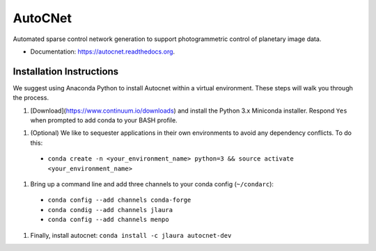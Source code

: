 ===============================
AutoCNet
===============================

.. image:: https://badges.gitter.im/USGS-Astrogeology/autocnet.svg
   :alt: Join the chat at https://gitter.im/USGS-Astrogeology/autocnet
   :target: https://gitter.im/USGS-Astrogeology/autocnet?utm_source=badge&utm_medium=badge&utm_campaign=pr-badge&utm_content=badge

.. image:: https://img.shields.io/pypi/v/autocnet.svg
        :target: https://pypi.python.org/pypi/autocnet

.. image:: https://travis-ci.org/USGS-Astrogeology/autocnet.svg?branch=master
    :target: https://travis-ci.org/USGS-Astrogeology/autocnet

.. image:: https://coveralls.io/repos/USGS-Astrogeology/autocnet/badge.svg?branch=master&service=github
    :target: https://coveralls.io/github/USGS-Astrogeology/autocnet?branch=master

.. image:: https://readthedocs.org/projects/autocnet/badge/?version=latest
    :target: http://autocnet.readthedocs.org/en/latest/
    :alt: Documentation Status

Automated sparse control network generation to support photogrammetric control of planetary image data.

* Documentation: https://autocnet.readthedocs.org.

Installation Instructions
-------------------------
We suggest using Anaconda Python to install Autocnet within a virtual environment.  These steps will walk you through the process.

1. [Download](https://www.continuum.io/downloads) and install the Python 3.x Miniconda installer.  Respond ``Yes`` when
   prompted to add conda to your BASH profile.
1. (Optional) We like to sequester applications in their own environments to avoid any dependency conflicts.  To do this:
  * ``conda create -n <your_environment_name> python=3 && source activate <your_environment_name>``
1. Bring up a command line and add three channels to your conda config (``~/condarc``):
  * ``conda config --add channels conda-forge``
  * ``conda condig --add channels jlaura``
  * ``conda config --add channels menpo``
1. Finally, install autocnet: ``conda install -c jlaura autocnet-dev``
